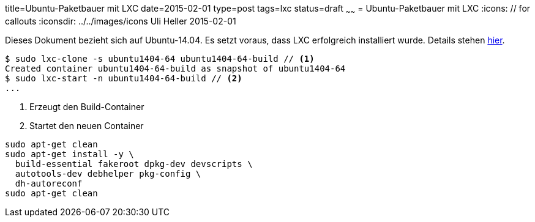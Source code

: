 title=Ubuntu-Paketbauer mit LXC
date=2015-02-01
type=post
tags=lxc
status=draft
~~~~~~
= Ubuntu-Paketbauer mit LXC
:icons: // for callouts
:iconsdir: ../../images/icons
Uli Heller
2015-02-01

Dieses Dokument bezieht sich auf Ubuntu-14.04.
Es setzt voraus, dass LXC erfolgreich installiert wurde.
Details stehen link:002-lxc.html[hier].

[source,shell]
----
$ sudo lxc-clone -s ubuntu1404-64 ubuntu1404-64-build // <1>
Created container ubuntu1404-64-build as snapshot of ubuntu1404-64
$ sudo lxc-start -n ubuntu1404-64-build // <2>
...
----

<1> Erzeugt den Build-Container
<2> Startet den neuen Container

----
sudo apt-get clean
sudo apt-get install -y \
  build-essential fakeroot dpkg-dev devscripts \
  autotools-dev debhelper pkg-config \
  dh-autoreconf
sudo apt-get clean
----
